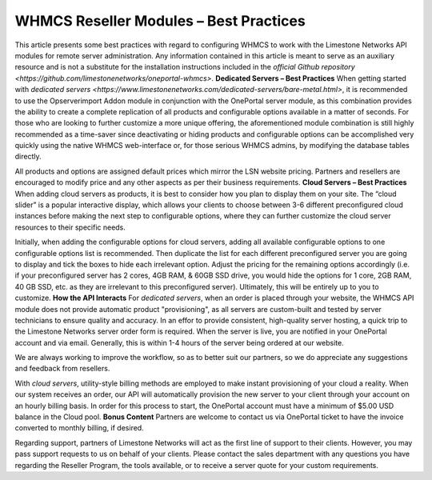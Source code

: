 WHMCS Reseller Modules – Best Practices
======================================
This article presents some best practices with regard to configuring WHMCS to work with the Limestone Networks API modules for remote server administration. Any information contained in this article is meant to serve as an auxiliary resource and is not a substitute for the installation instructions included in the `official Github repository <https://github.com/limestonenetworks/oneportal-whmcs>`.
**Dedicated Servers – Best Practices**
When getting started with `dedicated servers <https://www.limestonenetworks.com/dedicated-servers/bare-metal.html>`, it is recommended to use the Opserverimport Addon module in conjunction with the OnePortal server module, as this combination provides the ability to create a complete replication of all products and configurable options available in a matter of seconds. For those who are looking to further customize a more unique offering, the aforementioned module combination is still highly recommended as a time-saver since deactivating or hiding products and configurable options can be accomplished very quickly using the native WHMCS web-interface or, for those serious WHMCS admins, by modifying the database tables directly.

All products and options are assigned default prices which mirror the LSN website pricing. Partners and resellers are encouraged to modify price and any other aspects as per their business requirements.
**Cloud Servers – Best Practices**
When adding cloud servers as products, it is best to consider how you plan to display them on your site. The “cloud slider” is a popular interactive display, which allows your clients to choose between 3-6 different preconfigured cloud instances before making the next step to configurable options, where they can further customize the cloud server resources to their specific needs.

Initially, when adding the configurable options for cloud servers, adding all available configurable options to one configurable options list is recommended. Then duplicate the list for each different preconfigured server you are going to display and tick the boxes to hide each irrelevant option. Adjust the pricing for the remaining options accordingly (i.e. if your preconfigured server has 2 cores, 4GB RAM, & 60GB SSD drive, you would hide the options for 1 core, 2GB RAM, 40 GB SSD, etc. as they are irrelevant to this preconfigured server). Ultimately, this will be entirely up to you to customize.
**How the API Interacts**
For *dedicated servers*, when an order is placed through your website, the WHMCS API module does not provide automatic product "provisioning", as all servers are custom-built and tested by server technicians to ensure quality and accuracy. In an effor to provide consistent, high-quality server hosting, a quick trip to the Limestone Networks server order form is required. When the server is live, you are notified in your OnePortal account and via email. Generally, this is within 1-4 hours of the server being ordered at our website.

We are always working to improve the workflow, so as to better suit our partners, so we do appreciate any suggestions and feedback from resellers.

With *cloud servers*, utility-style billing methods are employed to make instant provisioning of your cloud a reality. When our system receives an order, our API will automatically provision the new server to your client through your account on an hourly billing basis. In order for this process to start, the OnePortal account must have a minimum of $5.00 USD balance in the Cloud pool.
**Bonus Content**
Partners are welcome to contact us via OnePortal ticket to have the invoice converted to monthly billing, if desired.

Regarding support, partners of Limestone Networks will act as the first line of support to their clients. However, you may pass support requests to us on behalf of your clients. Please contact the sales department with any questions you have regarding the Reseller Program, the tools available, or to receive a server quote for your custom requirements.
